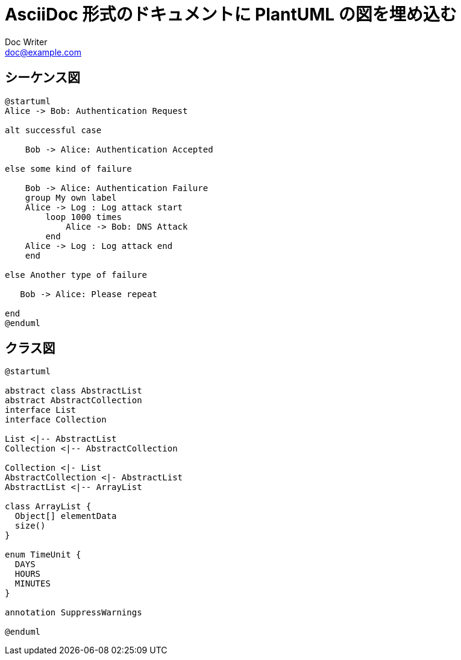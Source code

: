 = AsciiDoc 形式のドキュメントに PlantUML の図を埋め込む
Doc Writer <doc@example.com>
:lang: ja

== シーケンス図

[plantuml,example-sequence,svg]
....
@startuml
Alice -> Bob: Authentication Request

alt successful case

    Bob -> Alice: Authentication Accepted

else some kind of failure

    Bob -> Alice: Authentication Failure
    group My own label
    Alice -> Log : Log attack start
        loop 1000 times
            Alice -> Bob: DNS Attack
        end
    Alice -> Log : Log attack end
    end

else Another type of failure

   Bob -> Alice: Please repeat

end
@enduml
....

== クラス図

[plantuml,example-class,svg]
....
@startuml

abstract class AbstractList
abstract AbstractCollection
interface List
interface Collection

List <|-- AbstractList
Collection <|-- AbstractCollection

Collection <|- List
AbstractCollection <|- AbstractList
AbstractList <|-- ArrayList

class ArrayList {
  Object[] elementData
  size()
}

enum TimeUnit {
  DAYS
  HOURS
  MINUTES
}

annotation SuppressWarnings

@enduml
....
